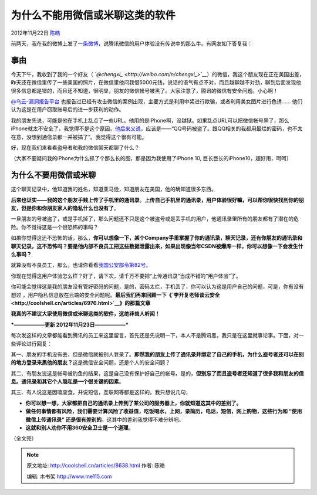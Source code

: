 .. _articles8638:

为什么不能用微信或米聊这类的软件
================================

2012年11月22日 `陈皓 <http://coolshell.cn/articles/author/haoel>`__

前两天，我在我的微博上发了\ `一条微博 <http://weibo.com/1401880315/z5DeR0Hh7>`__\ ，说腾讯微信的用户体验没有传说中的那么牛。有网友如下答复我：

|image0|

事由
^^^^

今天下午，我收到了我的一个好友（
*`@chengxi\_ <http://weibo.com/n/chengxi_>`__*\ ）的微信，我这个朋友现在正在美国出差，昨天还在微信里传了一些美国的照片，在微信里他问我借5000元钱，说话的语气有点不对，而且越聊越不对劲，聊到后面发现他很多信息都是错的，而且还不知道，很明显，朋友的微信帐号被黑了。大家注意了，腾讯的微信有安全问题。小心啊！

`@乌云-漏洞报告平台 <http://weibo.com/n/%E4%B9%8C%E4%BA%91-%E6%BC%8F%E6%B4%9E%E6%8A%A5%E5%91%8A%E5%B9%B3%E5%8F%B0>`__
也报告过已经有攻击微信的案例出现，主要方式是利用中奖进行欺骗，或者利用美女图片进行色诱……
他们认为这是在用户窃取账号后的进一步获利的动作。

我的朋友先说，可能是他在手机上乱点了一些URL。他用的是iPhone啊，没越狱。如果乱点URL可以把微信帐号黑了，那么iPhone就太不安全了，我觉得不是这个原因。\ `他后来又说 <http://weibo.com/1730526490/z6o93kvHX>`__\ ，应该是——“QQ号码被盗了。跟QQ相关的我都用最烂的密码，也不太在意，没想到通信录都一并被搞了”。我觉得这个很有可能。

好，现在我们来看看盗号者和我的微信聊天都聊了什么？

|image1|

（大家不要疑问我的iPhone为什么抓了个那么长的图，那是因为我使用了iPhone
10, 巨长巨长的iPhone10，超好用，呵呵）

为什么不要用微信或米聊
^^^^^^^^^^^^^^^^^^^^^^

这个聊天记录中，他知道我的姓名，知道亚马逊，知道朋友在美国，他的确知道很多东西。

**后来也证实——我的这个朋友手贱上传了手机里的通讯录**\ 。\ **上传自己手机里的通讯录，用户体验很好嘛，可以帮你很快找到你的朋友，但是你和你朋友家人的隐私什么也没有了**\ 。

一旦朋友的号被盗了，或是手机掉了，那么问题还不只是这个被盗号或是丢手机的用户，他通讯录里所有的朋友都有了潜在的危险。你不觉得这是一个很恐怖的事吗？

如果你觉得这还不恐怖的话，那么，\ **你可以想像一下，某个Company手里掌握了你的通讯录，聊天记录，还有你朋友的通讯录和聊天记录，这不恐怖吗？要是他内部不良员工把这些数据泄露出来，如果出现像当年CSDN被爆库一样，你可以想像一下会发生什么事吗？**

就算没有不良员工，那么，也请你看看\ `我国公安部令第82号 <http://www.mps.gov.cn/n16/n1282/n3493/n3823/n442104/452223.html>`__\ 。

你现在觉得这用户体验怎么样？好了，请下次，请千万不要把“上传通讯录”当成不错的“用户体验”了。

你可能会觉得这是我的朋友没有管好密码的问题，是的，密码太烂，手机丢了，你可以认为这是用户自己的问题，可是，你有没有想过
，用户隐私信息放在云端的安全问题呢。\ **最后我们再来回顾一下《\ `李开复老师谈云安全 <http://coolshell.cn/articles/6976.html>`__\ 》的那篇文章**

**我真的不建议大家使用微信或米聊这类的软件，这绝非耸人听闻！**

***——————更新 2012年11月23日——————***

每次发这样的文章都能看到腾讯的员工来这里留言，首先还是先说明一下，本人不是腾讯黑，我只是在这里就事论事。下面，对一些评论进行回复：

其一、朋友的手机没有丢，但是微信就被别人登录了。\ **即然我的朋友上传了通讯录并绑定了自己的手机，为什么盗号者还可以在别的地方登录来黑他的朋友？**\ 这是微信安全问题，还是个人的安全问题？

其二、有朋友说这是帐号被钓鱼的结果，这是自己没有保护好自己的帐号。是的，\ **但别忘了而且盗号者还知道了很多我和朋友的信息。通讯录和其它个人隐私是一个很关键的因素**\ 。

其三、有人说这是因噎废食。并说短信，互联网等都是这样的。我只想说几句，

-  **你可以想一想，大家都把自己的通讯录上传到了某公司的服务器上，你就知道这其中的差别了。**

-  **做任何事情都有风险，我们需要计算风险了收益值，吃饭喝水，上网，录简历，电话，短信，网上购物，这些行为和
   “使用微信上传通讯录”
   还是很有差别的**\ 。这其中的差别我觉得不难分辨吧。

-  **这就和别人劝你不用360安全卫士是一个道理**\ 。

（全文完）

.. |image0| image:: /coolshell/static/20140921233257747000.jpg
.. |image1| image:: /coolshell/static/20140921233257819000.jpg
.. |image8| image:: /coolshell/static/20140921233257988000.jpg

.. note::
    原文地址: http://coolshell.cn/articles/8638.html 
    作者: 陈皓 

    编辑: 木书架 http://www.me115.com